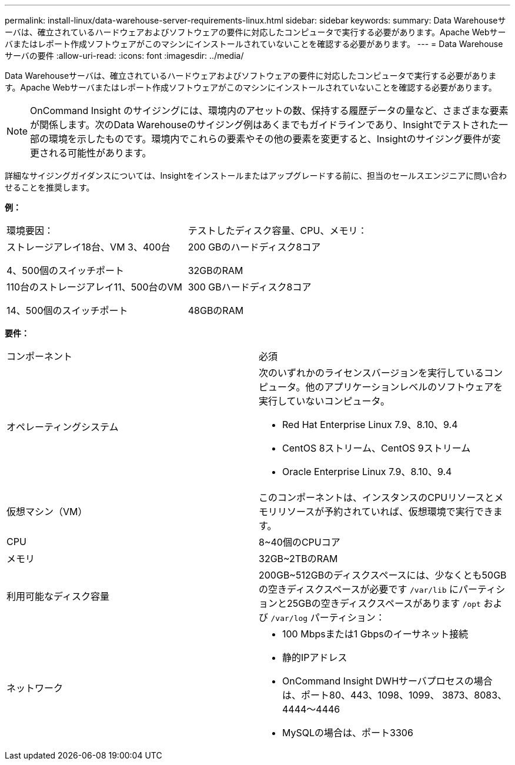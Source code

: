 ---
permalink: install-linux/data-warehouse-server-requirements-linux.html 
sidebar: sidebar 
keywords:  
summary: Data Warehouseサーバは、確立されているハードウェアおよびソフトウェアの要件に対応したコンピュータで実行する必要があります。Apache Webサーバまたはレポート作成ソフトウェアがこのマシンにインストールされていないことを確認する必要があります。 
---
= Data Warehouseサーバの要件
:allow-uri-read: 
:icons: font
:imagesdir: ../media/


[role="lead"]
Data Warehouseサーバは、確立されているハードウェアおよびソフトウェアの要件に対応したコンピュータで実行する必要があります。Apache Webサーバまたはレポート作成ソフトウェアがこのマシンにインストールされていないことを確認する必要があります。

[NOTE]
====
OnCommand Insight のサイジングには、環境内のアセットの数、保持する履歴データの量など、さまざまな要素が関係します。次のData Warehouseのサイジング例はあくまでもガイドラインであり、Insightでテストされた一部の環境を示したものです。環境内でこれらの要素やその他の要素を変更すると、Insightのサイジング要件が変更される可能性があります。

====
詳細なサイジングガイダンスについては、Insightをインストールまたはアップグレードする前に、担当のセールスエンジニアに問い合わせることを推奨します。

*例：*

|===


| 環境要因： | テストしたディスク容量、CPU、メモリ： 


 a| 
ストレージアレイ18台、VM 3、400台

4、500個のスイッチポート
 a| 
200 GBのハードディスク8コア

32GBのRAM



 a| 
110台のストレージアレイ11、500台のVM

14、500個のスイッチポート
 a| 
300 GBハードディスク8コア

48GBのRAM

|===
*要件：*

|===


| コンポーネント | 必須 


 a| 
オペレーティングシステム
 a| 
次のいずれかのライセンスバージョンを実行しているコンピュータ。他のアプリケーションレベルのソフトウェアを実行していないコンピュータ。

* Red Hat Enterprise Linux 7.9、8.10、9.4
* CentOS 8ストリーム、CentOS 9ストリーム
* Oracle Enterprise Linux 7.9、8.10、9.4




 a| 
仮想マシン（VM）
 a| 
このコンポーネントは、インスタンスのCPUリソースとメモリリソースが予約されていれば、仮想環境で実行できます。



 a| 
CPU
 a| 
8~40個のCPUコア



 a| 
メモリ
 a| 
32GB~2TBのRAM



 a| 
利用可能なディスク容量
 a| 
200GB~512GBのディスクスペースには、少なくとも50GBの空きディスクスペースが必要です `/var/lib` にパーティションと25GBの空きディスクスペースがあります `/opt` および `/var/log` パーティション：



 a| 
ネットワーク
 a| 
* 100 Mbpsまたは1 Gbpsのイーサネット接続
* 静的IPアドレス
* OnCommand Insight DWHサーバプロセスの場合は、ポート80、443、1098、1099、 3873、8083、4444～4446
* MySQLの場合は、ポート3306


|===